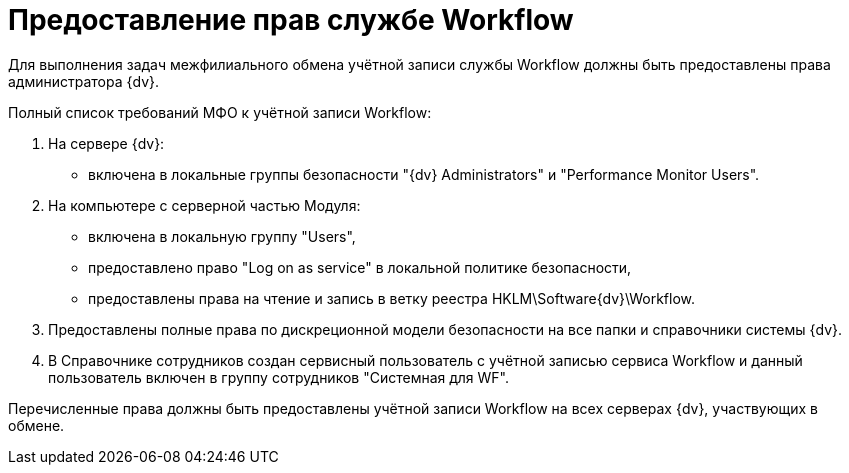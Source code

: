 = Предоставление прав службе Workflow

Для выполнения задач межфилиального обмена учётной записи службы Workflow должны быть предоставлены права администратора {dv}.

Полный список требований МФО к учётной записи Workflow:

. На сервере {dv}:
* включена в локальные группы безопасности "{dv} Administrators" и "Performance Monitor Users".
. На компьютере с серверной частью Модуля:
* включена в локальную группу "Users",
* предоставлено право "Log on as service" в локальной политике безопасности,
* предоставлены права на чтение и запись в ветку реестра HKLM\Software\{dv}\Workflow.
. Предоставлены +++полные+++ права по дискреционной модели безопасности на все папки и справочники системы {dv}.
. В Справочнике сотрудников создан сервисный пользователь с учётной записью сервиса Workflow и данный пользователь включен в группу сотрудников "Системная для WF".

Перечисленные права должны быть предоставлены учётной записи Workflow на всех серверах {dv}, участвующих в обмене.
